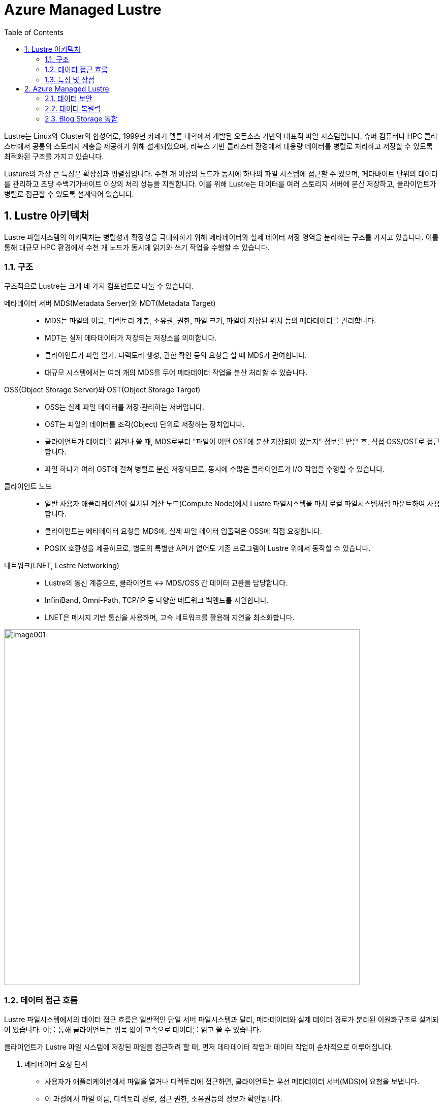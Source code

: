 = Azure Managed Lustre
:sectnums:
:toc:

Lustre는 Linux와 Cluster의 합성어로, 1999년 카네기 멜론 대학에서 개발된 오픈소스 기반의  대표적 파일 시스템입니다. 슈퍼 컴퓨터나 HPC 클러스터에서 공통의 스토리지 계층을 제공하기 위해 설계되었으며, 리눅스 기반 클러스터 환경에서 대용량 데이터를 병렬로 처리하고 저장할 수 있도록 최적화된 구조를 가지고 있습니다.

Lusture의 가장 큰 특징은 확장성과 병렬성입니다. 수천 개 이상의 노드가 동시에 하나의 파일 시스템에 접근할 수 있으며, 페타바이트 단위의 데이터를 관리하고 초당 수백기가바이트 이상의 처리 성능을 지원합니다. 이를 위해 Lustre는 데이터를 여러 스토리지 서버에 분산 저장하고, 클라이언트가 병렬로 접근할 수 있도록 설계되어 있습니다.

== Lustre 아키텍처

Lustre 파일시스템의 아키텍처는 병렬성과 확장성을 극대화하기 위해 메타데이터와 실제 데이터 저장 영역을 분리하는 구조를 가지고 있습니다. 이를 통해 대규모 HPC 환경에서 수천 개 노드가 동시에 읽기와 쓰기 작업을 수행할 수 있습니다.

=== 구조

구조적으로 Lustre는 크게 네 가지 컴포넌트로 나눌 수 있습니다.

메타데이터 서버 MDS(Metadata Server)와 MDT(Metadata Target)::
* MDS는 파일의 이름, 디렉토리 계층, 소유권, 권한, 파일 크기, 파일이 저장된 위치 등의 메타데이터를 관리합니다.
* MDT는 실제 메타데이터가 저장되는 저장소를 의미합니다.
* 클라이언트가 파일 열기, 디렉토리 생성, 권한 확인 등의 요청을 할 때 MDS가 관여합니다.
* 대규모 시스템에서는 여러 개의 MDS를 두어 메타데이터 작업을 분산 처리할 수 있습니다.
OSS(Object Storage Server)와 OST(Object Storage Target)::
* OSS는 실제 파일 데이터를 저장·관리하는 서버입니다.
* OST는 파일의 데이터를 조각(Object) 단위로 저장하는 장치입니다.
* 클라이언트가 데이터를 읽거나 쓸 때, MDS로부터 "파일이 어떤 OST에 분산 저장되어 있는지" 정보를 받은 후, 직접 OSS/OST로 접근합니다.
* 파일 하나가 여러 OST에 걸쳐 병렬로 분산 저장되므로, 동시에 수많은 클라이언트가 I/O 작업을 수행할 수 있습니다.
클라이언트 노드::
* 일반 사용자 애플리케이션이 설치된 계산 노드(Compute Node)에서 Lustre 파일시스템을 마치 로컬 파일시스템처럼 마운트하여 사용합니다.
* 클라이언트는 메타데이터 요청을 MDS에, 실제 파일 데이터 입출력은 OSS에 직접 요청합니다.
* POSIX 호환성을 제공하므로, 별도의 특별한 API가 없어도 기존 프로그램이 Lustre 위에서 동작할 수 있습니다.
네트워크(LNET, Lestre Networking)::
* Lustre의 통신 계층으로, 클라이언트 ↔ MDS/OSS 간 데이터 교환을 담당합니다.
* InfiniBand, Omni-Path, TCP/IP 등 다양한 네트워크 백엔드를 지원합니다.
* LNET은 메시지 기반 통신을 사용하며, 고속 네트워크를 활용해 지연을 최소화합니다.

image:./images/image001.png[width=700]

=== 데이터 접근 흐름

Lustre 파일시스템에서의 데이터 접근 흐름은 일반적인 단일 서버 파일시스템과 달리, 메타데이터와 실제 데이터 경로가 분리된 이원화구조로 설계되어 있습니다. 이를 통해 클라이언트는 병목 없이 고속으로 데이터를 읽고 쓸 수 있습니다.

클라이언트가 Lustre 파일 시스템에 저장된 파일을 접근하려 할 때, 먼저 데타데이터 작업과 데이터 작업이 순차적으로 이루어집니다.

1. 메타데이터 요청 단계
* 사용자가 애플리케이션에서 파일을 열거나 디렉토리에 접근하면, 클라이언트는 우선 메타데이터 서버(MDS)에 요청을 보냅니다.
* 이 과정에서 파일 이름, 디렉토리 경로, 접근 권한, 소유권등의 정보가 확인됩니다.
* MDS는 해당 파일이 실제로 저장된 위치(즉, 오브젝트 스토리지 타겟, OST에 분산되어 있는지)를 클라이언트에 알려줍니다.
2. 데이터 입출력 단계
* 클라이언트는 MDS로 부터 받은 정보를 바탕으로, 직접 오브젝트 스토리지 서버(OSS)와 통신합니다.
* 파일 데이터는 여러 OST에 스트라이핑(striping)되어 저장되므로, 클라이언트는 동시에 여러 OST와 병렬적으로 데이터를 주고 받습니다.
* 예를 들어, 1TB의 파일이 4개의 OST에 스트라이핑되어 있다면, 클라이언트는 이를 네 갈래로 나누어 병렬 I/O 작업을 수행합니다.
3. 메타데이터 갱신 단계
* 데이터 읽기·쓰기 작업이 끝나면, 파일 크기나 수정 시간 등 새로운 메타데이터 정보가 다시 MDS에 갱신됩니다.
* 이 단계에서 MDS는 파일 시스템의 일관성과 동기화를 보장합니다.

=== 특징 및 장점

Lustre 병렬 파일시스템의 특징 및 장점은 다음과 같습니다.

메타데이터와 데이터 경로 분리::
데이터 전송 경로에서 MDS가 병목 지점이 되지 않고, 클라이언트와 OSS간 직접 통신이 가능해 성능이 크게 향상됩니다.
병렬 I/O 최적화::
파일이 여러 OST에 걸쳐 분산 저장되므로, 수많은 클라이언트가 동시에 같은 파일을 접근하더라도 확장성이 유지됩니다.
POSIX 호환성::
클라이언트는 Lustre를 로컬 파일 시스템처럼 사용할 수 있으며, 별도의 특수 API가 필요하지 않습니다.

== Azure Managed Lustre

Azure는 슈퍼컴퓨팅 수준의 워크로드를 지원하기 위해 Lustre를 직접 활용할 수 있는 기능을 제공합니다. HPC 전용 인프라, 고속 네트워크, 스토리지 서비스와 결합하여 확장성과 성능을 확보합니다. 클라우드 환경에서의 Lustre는 클라우드의 무제한 용량 특성을 기븐으로 사용자가 스토리지와 컴퓨팅을 유연하게 확장할 수 있는 장점은 누릴 수 있습니다.

Microsoft Azure에서는 Lustre를 두 가지 방법으로 구현할 수 있습니다.

Azure Managed Luctre::
Azure는 최근 Lustre를 관리되는 서비스 형태로 제공합니다. 사용자는 복잡한 Lustre 클러스터를 직접 구성할 필요 없이, Azure Portal 또는 CLI를 사용하여 Lustre 파일 시스템을 몇 분만에 배포할 수 있습니다. HPC 워크로드에 맞게 고성능 SSD 기반 OST를 사용하며, 필요시 크기를 동적으로 확장할 수 있습니다. Azure Managed Lustre는 워크로드 완료 후 결과 데이터를 Azure Blob Storage에 저장하고 저비용으로 보관할 수 있습니다.

IaaS 기반 직접 구축::
관리되는 서비스 외에도 사용자가 직접 VM, 네트워크, 디스크를 활용해 Lustre를 설치하고 구성할 수 있습니다. 이 경우 구성 요소는 다음과 같이 매핑됩니다.

* MDS/MDT: Azure VM + Managed Disk
* OSS/OST: Azure VM + NVMe SSD 또는 Premium SSD
* 클라이언트 노드: HPC 계산 VM (예: HBv3, HC 시리즈)

**데이터 계층화 및 하이브리드 연계** +
Lustre는 계산 작업 중에는 초고속 파일시스템으로 활용되지만, 장기 보관은 비용 효율적인 스토리지에 맡기는 것이 일반적입니다. Azure에서는 Lustre와 Blog Storage를  연계해, 작업 전 데이터세트는 Blob Storage에서 Lustre로 로드하고, 계산 완료 후 결과물은 Lustre에서 Blob Storage로 백업하는 방식으로 활용할 수 있습니다.

=== 데이터 보안

Azure에 저장된 모든 데이터는 기본적으로 Azure 관리 키를 사용하여 미사용 시 암호화됩니다. Azure Managed Lustre 파일 시스템의 모든 정보는 Lustre 디스크에 대한 고객 관리형 키를 추가하더라도 데이터를 보유하는 관리 디스크의 VM(가상 머신) 호스트 암호화로 보호됩니다. 고객 관리형 키를 추가하면 보안 요구 사항이 높은 고객에게 추가 수준의 보안이 제공됩니다. 

Azure Managed Lustre는 서비스 인스턴스를 배포하는 지역 외부에 고객 데이터를 저장하지 않습니다.

=== 데이터 복원력

Azure Managed Lustre 파일 시스템은 AZURE 관리 디스크를 OST(개체 스토리지 대상) 데이터 디스크로 사용합니다.

"지속성" 파일 시스템 유형으로 만든 모든 Azure Managed Lustre 파일 시스템은 LRS(로컬 중복 스토리지)로 구성된 Azure Premium SSD(반도체 드라이브) 디스크를 사용합니다. LRS 디스크 콘텐츠는 드라이브 및 서버 랙 오류로부터 보호하기 위해 로컬 데이터 센터 내에서 세 번 복제됩니다.

또한 Azure Managed Lustre 파일 시스템 자체는 이러한 디스크에 데이터를 저장하는 데 사용하는 개체 스토리지 프로세스를 통해 데이터 복원력에 기여합니다.

지역 또는 글로벌 데이터 중복성이 필요한 경우 파일 시스템을 Azure Blob Storage와 통합할 수 있습니다. 통합되면 장기 스토리지에 대한 다른 중복 정책을 사용하여 Azure Blob Storage 컨테이너로 파일을 내보내는 내보내기 작업을 시작할 수 있습니다. 스토리지 계정에 대한 Azure Blob Storage 중복성을 구성합니다. 스토리지 계정을 만들 때 ZRS(영역 데이터 중복성) 또는 GRS(글로벌 데이터 중복성)를 선택할 수 있습니다.

=== Blog Storage 통합

Azure Blob Storage는 Azure Managed Lustre와 통합되어 파일 시스템에서 사용하기 위해 Blob 컨테이너에서 가져올 파일을 지정할 수 있습니다. Azure Blob Storage 통합은 Lustre HSM(계층적 스토리지 관리)의 애플리케이션입니다. 모든 작업에 대해 전체 데이터 집합을 가져올 필요가 없습니다. 대신 다른 작업에 대해 다른 파일 시스템을 만들고 사용 사이에 저비용 Azure Blob 컨테이너에 데이터를 저장할 수 있습니다. 고성능 컴퓨팅 작업이 완료되면 변경된 데이터를 Azure Blob Storage로 내보내고 Azure Managed Lustre 시스템을 삭제할 수 있습니다.

Azure Managed Lustre는 Azure Blob Storage와 원활하게 작동하도록 사용자 지정됩니다. 기존 Blob 컨테이너를 지정하여 Azure Managed Lustre 파일 시스템에서 기존 데이터에 액세스할 수 있도록 할 수 있습니다. 데이터로 채우거나 출력을 저장하는 데 사용하는 빈 컨테이너를 지정할 수도 있습니다. 설치 및 유지 관리가 완료됩니다. 사용할 Blob 컨테이너를 지정하기만 하면 됩니다.

Lustre 파일 시스템을 만들 때 Azure Blob Storage를 통합하는 경우 Lustre HSM 기능을 사용할 수 있습니다. Lustre HSM의 이점을 원하지 않는 경우 클라이언트 명령을 직접 사용하여 Azure Managed Lustre 파일 시스템에 대해 데이터를 가져오고 내보낼 수 있습니다.

---



////
https://learn.microsoft.com/ko-kr/azure/azure-managed-lustre/amlfs-overview
////